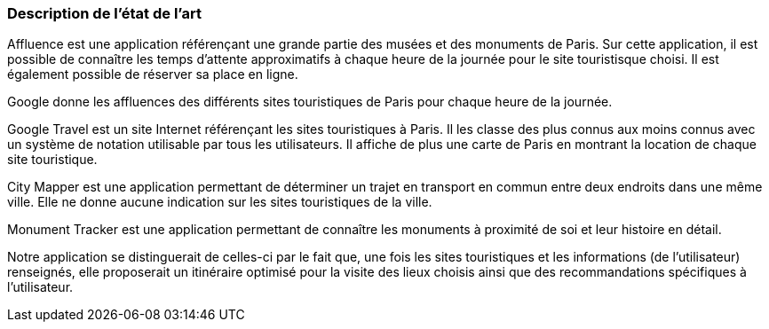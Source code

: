 === Description de l’état de l’art
ifdef::env-gitlab,env-browser[:outfilesuffix: .adoc]

//*_Note : 1 page max._*

//Décrivez, en les citant via la bibliographie, les approches/produits
//ressemblant à votre projet et les différences éventuelles. Illustrez
//avec des images si besoin. Utilisez des renvois vers votre
//bibliographie : « comme démontré dans [2], … »

Affluence est une application référençant une grande partie des musées et des monuments de Paris. Sur cette application, il est possible de connaître les temps d'attente approximatifs à chaque heure de la journée pour le site touristisque choisi. Il est également possible de réserver sa place en ligne. 

Google donne les affluences des différents sites touristiques de Paris pour chaque heure de la journée.

Google Travel est un site Internet référençant les sites touristiques à Paris. Il les classe des plus connus aux moins connus avec un système de notation utilisable par tous les utilisateurs. Il affiche de plus une carte de Paris en montrant la location de chaque site touristique.

City Mapper est une application permettant de déterminer un trajet en transport en commun entre deux endroits dans une même ville. Elle ne donne aucune indication sur les sites touristiques de la ville.

Monument Tracker est une application permettant de connaître les monuments à proximité de soi et leur histoire en détail.


Notre application se distinguerait de celles-ci par le fait que, une fois les sites touristiques et les informations (de l'utilisateur) renseignés, elle proposerait un itinéraire optimisé pour la visite des lieux choisis ainsi que des recommandations spécifiques à l'utilisateur.



//==== Exemples de citations

//Les références bibliographiques sont regroupées dans le fichier `References.adoc`
//à la racine du répertoire `rapport`.
//On peut y faire référence dans toutes les sous parties du document.

//On peut citer comme exemple l'article de Claude E. Shannon sur la
//théorie de la communication <<RefShannon>>
//ou, bien évidement, la vitrine des projets PACT <<VitrinePACT>>.

//Voir <<TOTO,la référence>> très intéressante elle aussi.
